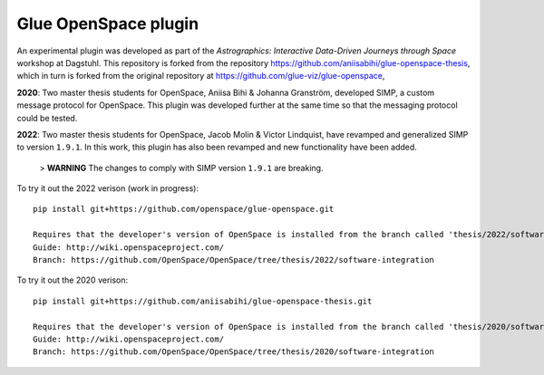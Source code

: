 Glue OpenSpace plugin
====================================

An experimental plugin was developed as part of the *Astrographics: Interactive Data-Driven Journeys through Space* workshop at Dagstuhl. This repository is forked from the repository https://github.com/aniisabihi/glue-openspace-thesis, which in turn is forked from the original repository at https://github.com/glue-viz/glue-openspace,

**2020**: Two master thesis students for OpenSpace, Aniisa Bihi & Johanna Granström, developed SIMP, a custom message protocol for OpenSpace. This plugin was developed further at the same time so that the messaging protocol could be tested.

**2022**: Two master thesis students for OpenSpace, Jacob Molin & Victor Lindquist, have revamped and generalized SIMP to version ``1.9.1``. In this work, this plugin has also been revamped and new functionality have been added.

 > **WARNING** The changes to comply with SIMP version ``1.9.1`` are breaking.

To try it out the 2022 verison (work in progress)::

    pip install git+https://github.com/openspace/glue-openspace.git

    Requires that the developer's version of OpenSpace is installed from the branch called 'thesis/2022/software-integration'
    Guide: http://wiki.openspaceproject.com/
    Branch: https://github.com/OpenSpace/OpenSpace/tree/thesis/2022/software-integration

To try it out the 2020 verison::

    pip install git+https://github.com/aniisabihi/glue-openspace-thesis.git

    Requires that the developer's version of OpenSpace is installed from the branch called 'thesis/2020/software-integration'
    Guide: http://wiki.openspaceproject.com/
    Branch: https://github.com/OpenSpace/OpenSpace/tree/thesis/2020/software-integration
